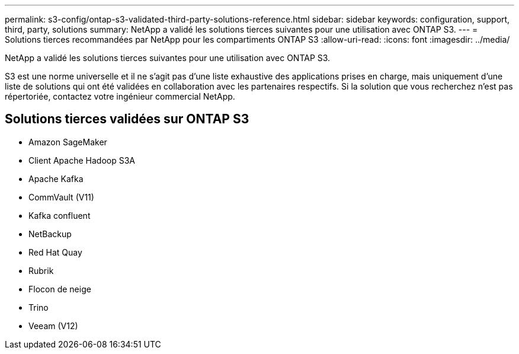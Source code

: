 ---
permalink: s3-config/ontap-s3-validated-third-party-solutions-reference.html 
sidebar: sidebar 
keywords: configuration, support, third, party, solutions 
summary: NetApp a validé les solutions tierces suivantes pour une utilisation avec ONTAP S3. 
---
= Solutions tierces recommandées par NetApp pour les compartiments ONTAP S3
:allow-uri-read: 
:icons: font
:imagesdir: ../media/


[role="lead"]
NetApp a validé les solutions tierces suivantes pour une utilisation avec ONTAP S3.

S3 est une norme universelle et il ne s'agit pas d'une liste exhaustive des applications prises en charge, mais uniquement d'une liste de solutions qui ont été validées en collaboration avec les partenaires respectifs. Si la solution que vous recherchez n'est pas répertoriée, contactez votre ingénieur commercial NetApp.



== Solutions tierces validées sur ONTAP S3

* Amazon SageMaker
* Client Apache Hadoop S3A
* Apache Kafka
* CommVault (V11)
* Kafka confluent
* NetBackup
* Red Hat Quay
* Rubrik
* Flocon de neige
* Trino
* Veeam (V12)

